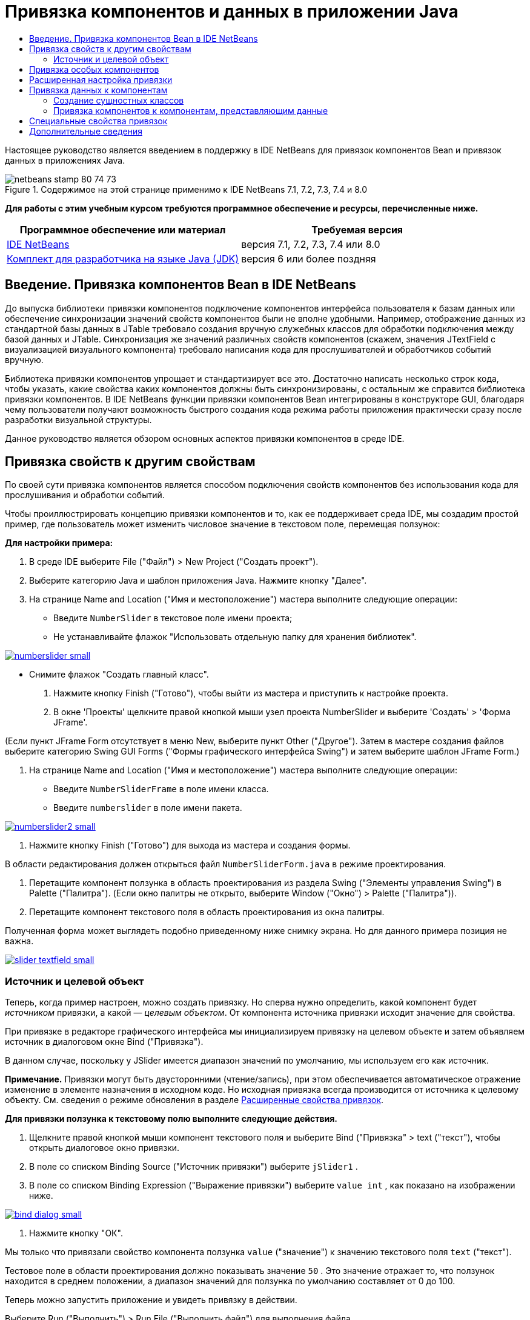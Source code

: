 // 
//     Licensed to the Apache Software Foundation (ASF) under one
//     or more contributor license agreements.  See the NOTICE file
//     distributed with this work for additional information
//     regarding copyright ownership.  The ASF licenses this file
//     to you under the Apache License, Version 2.0 (the
//     "License"); you may not use this file except in compliance
//     with the License.  You may obtain a copy of the License at
// 
//       http://www.apache.org/licenses/LICENSE-2.0
// 
//     Unless required by applicable law or agreed to in writing,
//     software distributed under the License is distributed on an
//     "AS IS" BASIS, WITHOUT WARRANTIES OR CONDITIONS OF ANY
//     KIND, either express or implied.  See the License for the
//     specific language governing permissions and limitations
//     under the License.
//

= Привязка компонентов и данных в приложении Java
:jbake-type: tutorial
:jbake-tags: tutorials 
:markup-in-source: verbatim,quotes,macros
:jbake-status: published
:icons: font
:syntax: true
:source-highlighter: pygments
:toc: left
:toc-title:
:description: Привязка компонентов и данных в приложении Java - Apache NetBeans
:keywords: Apache NetBeans, Tutorials, Привязка компонентов и данных в приложении Java

Настоящее руководство является введением в поддержку в IDE NetBeans для привязок компонентов Bean и привязок данных в приложениях Java.


image::images/netbeans-stamp-80-74-73.png[title="Содержимое на этой странице применимо к IDE NetBeans 7.1, 7.2, 7.3, 7.4 и 8.0"]


*Для работы с этим учебным курсом требуются программное обеспечение и ресурсы, перечисленные ниже.*

|===
|Программное обеспечение или материал |Требуемая версия 

|link:https://netbeans.org/downloads/index.html[+IDE NetBeans+] |версия 7.1, 7.2, 7.3, 7.4 или 8.0 

|link:http://www.oracle.com/technetwork/java/javase/downloads/index.html[+Комплект для разработчика на языке Java (JDK)+] |версия 6 или более поздняя 
|===


== Введение. Привязка компонентов Bean в IDE NetBeans

До выпуска библиотеки привязки компонентов подключение компонентов интерфейса пользователя к базам данных или обеспечение синхронизации значений свойств компонентов были не вполне удобными. Например, отображение данных из стандартной базы данных в JTable требовало создания вручную служебных классов для обработки подключения между базой данных и JTable. Синхронизация же значений различных свойств компонентов (скажем, значения JTextField с визуализацией визуального компонента) требовало написания кода для прослушивателей и обработчиков событий вручную.

Библиотека привязки компонентов упрощает и стандартизирует все это. Достаточно написать несколько строк кода, чтобы указать, какие свойства каких компонентов должны быть синхронизированы, с остальным же справится библиотека привязки компонентов. В IDE NetBeans функции привязки компонентов Bean интегрированы в конструкторе GUI, благодаря чему пользователи получают возможность быстрого создания кода режима работы приложения практически сразу после разработки визуальной структуры.

Данное руководство является обзором основных аспектов привязки компонентов в среде IDE.


== Привязка свойств к другим свойствам

По своей сути привязка компонентов является способом подключения свойств компонентов без использования кода для прослушивания и обработки событий.

Чтобы проиллюстрировать концепцию привязки компонентов и то, как ее поддерживает среда IDE, мы создадим простой пример, где пользователь может изменить числовое значение в текстовом поле, перемещая ползунок:

*Для настройки примера:*

1. В среде IDE выберите File ("Файл") > New Project ("Создать проект").
2. Выберите категорию Java и шаблон приложения Java. Нажмите кнопку "Далее".
3. На странице Name and Location ("Имя и местоположение") мастера выполните следующие операции:
* Введите  ``NumberSlider``  в текстовое поле имени проекта;
* Не устанавливайте флажок "Использовать отдельную папку для хранения библиотек".

[.feature]
--
image:images/numberslider-small.png[role="left", link="images/numberslider.png"]
--

* Снимите флажок "Создать главный класс".


. Нажмите кнопку Finish ("Готово"), чтобы выйти из мастера и приступить к настройке проекта.


. В окне 'Проекты' щелкните правой кнопкой мыши узел проекта NumberSlider и выберите 'Создать' > 'Форма JFrame'.

(Если пункт JFrame Form отсутствует в меню New, выберите пункт Other ("Другое"). Затем в мастере создания файлов выберите категорию Swing GUI Forms ("Формы графического интерфейса Swing") и затем выберите шаблон JFrame Form.)



. На странице Name and Location ("Имя и местоположение") мастера выполните следующие операции:
* Введите  ``NumberSliderFrame``  в поле имени класса.
* Введите  ``numberslider``  в поле имени пакета.

[.feature]
--

image::images/numberslider2-small.png[role="left", link="images/numberslider2.png"]

--



. Нажмите кнопку Finish ("Готово") для выхода из мастера и создания формы.

В области редактирования должен открыться файл  ``NumberSliderForm.java``  в режиме проектирования.



. Перетащите компонент ползунка в область проектирования из раздела Swing ("Элементы управления Swing") в Palette ("Палитра"). (Если окно палитры не открыто, выберите Window ("Окно") > Palette ("Палитра")).


. Перетащите компонент текстового поля в область проектирования из окна палитры.

Полученная форма может выглядеть подобно приведенному ниже снимку экрана. Но для данного примера позиция не важна.

[.feature]
--

image::images/slider-textfield-small.png[role="left", link="images/slider-textfield.png"]

--


=== Источник и целевой объект

Теперь, когда пример настроен, можно создать привязку. Но сперва нужно определить, какой компонент будет _источником_ привязки, а какой — _целевым объектом_. От компонента источника привязки исходит значение для свойства.

При привязке в редакторе графического интерфейса мы инициализируем привязку на целевом объекте и затем объявляем источник в диалоговом окне Bind ("Привязка").

В данном случае, поскольку у JSlider имеется диапазон значений по умолчанию, мы используем его как источник.

*Примечание.* Привязки могут быть двусторонними (чтение/запись), при этом обеспечивается автоматическое отражение изменение в элементе назначения в исходном коде. Но исходная привязка всегда производится от источника к целевому объекту. См. сведения о режиме обновления в разделе <<prop-advanced,Расширенные свойства привязок>>.

*Для привязки ползунка к текстовому полю выполните следующие действия.*

1. Щелкните правой кнопкой мыши компонент текстового поля и выберите Bind ("Привязка" > text ("текст"), чтобы открыть диалоговое окно привязки.
2. В поле со списком Binding Source ("Источник привязки") выберите  ``jSlider1`` .
3. В поле со списком Binding Expression ("Выражение привязки") выберите  ``value int`` , как показано на изображении ниже.

[.feature]
--

image::images/bind-dialog-small.png[role="left", link="images/bind-dialog.png"]

--



. Нажмите кнопку "ОК".

Мы только что привязали свойство компонента ползунка  ``value``  ("значение") к значению текстового поля  ``text``  ("текст").

Тестовое поле в области проектирования должно показывать значение  ``50`` . Это значение отражает то, что ползунок находится в среднем положении, а диапазон значений для ползунка по умолчанию составляет от 0 до 100.

Теперь можно запустить приложение и увидеть привязку в действии.

Выберите Run ("Выполнить") > Run File ("Выполнить файл") для выполнения файла.

Приложение должно запуститься в отдельном окне. Измените положение ползунка в работающем приложении. Значение в текстовом поле изменится.

image::images/run-numberslider.png[]


== Привязка особых компонентов

В предыдущем разделе мы выполнили привязку двух стандартных компонентов Swing, которые были добавлены к форме из Palette ("Палитра"). Можно выполнить привязку свойств и для других компонентов. Но для этого необходимо выполнить несколько действий, чтобы сделать доступными функции среды IDE по созданию кода привязки для данного компонента. Чтобы сделать функции привязки среды IDE доступными для компонента, можно использовать один из следующих способов:

* Добавить компонент к палитре, чтобы его можно было добавить к форме, так же, как мы используем добавление стандартного компонента Swing.
* Добавить к проекту класс компонента и скомпилировать компонент.

Чтобы добавить компонент к окну Palette ("Палитра"), выполните следующие действия.

1. Убедитесь, что компонент скомпилирован.
2. Выберите Tools ("Сервис") > Palette ("Палитра") > Swing/AWT Components ("Компоненты Swing/AWT").
3. Если для компонента нужно создать новую категорию палитры, выберите New Category ("Создать категорию") и выберите нужное имя перед добавлением компонента.
4. Щелкните Add from JAR ("Добавить из файла JAR"), Add from Library ("Добавить из библиотеки") или Add from Project ("Добавить из проекта"), после чего завершите работу мастера, чтобы добавить компонент.

Чтобы добавить компонент из проекта, выполните следующие действия.

1. В окне 'Проект' щелкните правой кнопкой мыши узел для компонента и выберите 'Компилировать файл'.
2. Перетащите компонент в форму.

Компонент должен появиться в окне инспектора. После этого можно вызвать диалог привязки для любого из свойств компонента.


== Расширенная настройка привязки

В примере в первом разделе данного руководства показана простая привязка с некоторыми поведениями по умолчанию. Но порой привязки бывает необходимо или желательно настроить иначе. В этом случае следует использовать вкладку Advanced ("Дополнительно") диалогового окна Binding ("Привязка").

Вкладка Advanced ("Дополнительно") диалогового окна состоит из следующих полей:

* *Имя. *Позволяет создать имя для привязки, которая обеспечивает более высокий уровень гибкости при управлении привязками. Данное имя добавляется к конструктору привязки, и на него можно сослаться с помощью метода  ``getName()``  привязки.
* *Режим обновления. * Указывается способ синхронизации свойств. Возможны следующие значения:
* *Всегда синхр. (чтение/запись).* При каждом внесении изменения в исходный или целевой элемент, другой элемент обновляется.
* *Только чтение из источника (только чтение).* Целевой элемент обновляется только при первом задании исходного значения. Изменения, внесенные в источник, отражаются в целевом объекте. Изменения, внесенные в целевой объект, не отражаются в источнике.
* *Чтение из источника один раз (чтение один раз).* Целевой элемент обновляется только при исходной привязке целевого и исходного элементов.
* *Update Source When ("Обновить источник когда") *(доступно только для свойства  ``text``  компонентов JTextField и JTextArea). Позволяет выбрать частоту синхронизации свойств.
* *Ignore Adjusting ("Игнорировать подстройку")* (доступно свойству  ``value``  JSlider; свойству  ``selectedElement``  JTable и JList; а также свойству  ``selectedElements``  JTable и JList). Если установлен этот флажок, то изменения, внесенные в одно из свойств, не отражаются другим свойством, пока пользователь не завершит вносить изменение. Например, когда пользователь приложения перетаскивает ползунок, значение свойства, к которому привязано свойство ползунка ``value`` , обновляется только тогда, когда пользователь отпускает кнопку мыши.
* *Средство преобразования.* Если привязка включает в себя свойства с различными типами данных, вы можете указать код для преобразования значений между типами. Библиотека привязок компонентов обрабатывает многие часто используемые преобразования, но для других комбинаций типов свойств может быть необходимо предоставить собственные преобразователи. Такие преобразователи должны расширять класс  ``org.jdesktop.beansbinding.Converter`` .

Выпадающий список Converter ("Преобразователь") перечисляет преобразователи, которые были добавлены как компоненты к создаваемой форме. Код преобразования также можно добавить напрямую, нажав кнопку многоточия (...) и выбрав Custom Code ("Пользовательский код") из выпадающего списка Select Converter Property Using ("Выбрать преобразователь, используемый свойством").

Ниже приведен список преобразований, для которых не нужно специального преобразователя:

* BigDecimal в String, String в BigDecimal
* BigInteger в String, String в BigInteger
* Boolean в String, String в Boolean
* Byte в String, String в Byte
* Char в String, String в Char
* Double в String, String в Double
* Float в String, String в Float
* Int в String, String в Int
* Long в String, String в BigDecimal
* Short в String, String в Short
* Int в Boolean, Boolean в Int
* *Средство проверки. * Позволяет указать код для проверки изменения целевого значения свойства перед распространением этого изменения обратно к свойству источника. Например, средство проверки можно использовать, чтобы убедиться, что значение целочисленного свойства находится в определенном диапазоне.

Средства проверки должны расширять класс  ``org.jdesktop.beansbinding.Validator`` . 
В раскрывающемся списке Validator ("Средство проверки") перечислены средства проверки, которые добавлены как компоненты к создаваемой форме. Код проверки также можно добавить напрямую, нажав кнопку многоточия (...) и выбрав Custom Code ("Особый код") из раскрывающегося списка Select Converter Property Using ("Выбрать средство проверки, используемое свойством").

* *Исходное значение Null. * Позволяет задавать другое значение для использования, если исходное свойство имеет значение  ``null``  при привязке. Данное поле соотносится с методом  ``setSourceNullValue()``  класса  ``org.jdesktop.beansbinding.Binding`` .
* *Недоступное для чтения исходное значение. * Позволяет задавать другое значение для использования, если выражение привязки нельзя разрешить при выполнении привязки. Данное поле соотносится с методом  ``setSourceUnreadableValue()``  класса  ``org.jdesktop.beansbinding.Binding`` .

*Примечание.* Чтобы лучше понять классы и методы, упомянутые выше, можно получить доступ к документации по Javadoc привязок компонентов Beans напрямую из IDE. Выберите Help ("Справка") > Javadoc ("Ссылки на документацию Java") > Beans Binding ("Привязка компонентов"). В открывшемся окне браузера щелкните  ``org.jdesktop.beansbinding`` , чтобы получить доступ к документации для этих классов.


== Привязка данных к компонентам

Помимо синхронизации свойств визуальных компонентов Swing и прочих пользовательских компонентов, привязку компонентов можно использовать с целью упрощения использования визуальных компонентов для взаимодействия с базой данных. После того как новая форма Java создана и к ней добавлены компоненты, можно создать код, привязывающий эти компоненты к данным. В данном разделе показано, как выполнить привязку данных к компонентам Swing JTable, JList и JComboBox.

Перед привязкой компонента к данным из базы данных необходимо выполнить следующие действия:

* Подключить базу данных к среде IDE.
* Создать классы, представляющие таблицы данных, к которым надо выполнить привязку. Действия по созданию сущностных классов для привязки данных к компонентам приведены ниже.


=== Создание сущностных классов

*Чтобы создать сущностные классы для представления таблицы, которая будет привязана к JTable, выполните следующие действия.*

1. В окне 'Проекты' щелкните правой кнопкой мыши проект и выберите 'Создать' > 'Другие', выберите категорию 'Сохраняемость' и выберите 'Классы сущностей' в шаблоне 'База данных'.
2. На странице Database Tables ("Таблицы базы данных") мастера выберите подключение к базе данных.
3. После того как столбец Available Tables ("Доступные таблицы") заполнен, выберите таблицы, которые следует использовать в приложении, и нажмите кнопку Add ("Добавить"), чтобы переместить их в столбец Selected Tables ("Выбранные таблицы"). Нажмите кнопку "Далее".

[.feature]
--

image::images/entity-wizard1-small.png[role="left", link="images/entity-wizard1.png"]

--



. На странице мастера Entity Classes ("Сущностные классы") убедитесь, что установлены флажки Generate Named Query Annotations for Persistent Fields ("Создать аннотации именованных запросов для полей ") и Create Persistence Unit ("Создать блок сохранения состояния").

[.feature]
--

image::images/entity-wizard2-small.png[role="left", link="images/entity-wizard2.png"]

--



. Внесите любые необходимые изменения в имена и местоположение созданных классов.


. Нажмите кнопку "Завершить".

Узлы для сущностных классов можно будет увидеть в окне Projects ("Проекты").


=== Привязка компонентов к компонентам, представляющим данные

В данном разделе показано, как можно выполнить привязку данных к компонентам Swing JTable, JList и JComboBox.

*Чтобы добавить таблицу базы данных к форме и автоматически создать JTable для отображения содержимого таблицы базы данных, выполните следующие действия.*

1. Откройте окно "Services".
2. Подключитесь к базе данных, содержащей таблицу, которую следует добавить к форме. (Для подключения к базе данных щелкните правой кнопкой мыши узел для подключения к базе данных и выберите 'Подключение').

*Примечание.* В этом учебном курсе используется тестовая база данных  ``sample [app on App]`` . Для подключения к этой базе данных откройте окно 'Службы', разверните узел 'Базы данных', щелкните правой кнопкой мыши узел подключения к базе данных ( ``jdbc:derby://localhost:1527/sample[app on APP]`` ) и выберите пункт 'Подключение' в контекстном меню.
При появлении соответствующего запроса укажите значение  ``app``  в качестве идентификатора пользователя и то же значение  ``app``  в качестве пароля.



. Разверните узел для подключения и разверните его узел Tables ("Таблицы").


. Перетащите узел для таблицы на форму и нажмите клавишу Ctrl при завершении перетаскивания таблицы.

Будет создана таблица JTable, и ее столбцы будут привязаны к столбцам в таблице базы данных.

*Чтобы привязать таблицу базы данных к существующему компоненту JTable, выполните следующие действия.*

1. Щелкните правой кнопкой мыши компонент в конструкторе графических интерфейсов и выберите Bind ("Привязка") > elements ("элементы").

[.feature]
--

image::images/bind-dialog-table-small.png[role="left", link="images/bind-dialog-table.png"]

--



. Нажмите кнопку Import Data to Form ("Импортировать данные в форму"). В диалоговом окне Import Data to Form ("Импортировать данные в форму") выберите таблицу данных, к которой следует привязать свои компоненты. Нажмите кнопку "ОК".


. Из поля со списком Binding Source ("Источник привязки") выберите элемент, представляющий результирующий список сущностного класса. Например, если сущностный класс называется  ``Customer.java`` , объект списка будет создан как  ``customerList`` .

[.feature]
--

image::images/source-selected-small.png[role="left", link="images/source-selected.png"]

--



. Значением выражения привязки оставьте  ``null`` .


. При наличии столбцов баз данных, которые не следует включать в JTable, выберите эти столбцы в списке Selected ("Выбранные") и переместите их в список Available ("Доступные").


. Выберите вкладку Advanced ("Дополнительные") для расширенной настройки привязки. Там, например, можно указать средство проверки или преобразователь, либо поведение в случае, если источник привязки не читается или имеет значение null.


. Нажмите кнопку "ОК".

*Для привязки данных к компоненту JList выполните следующие действия.*

1. Щелкните правой кнопкой мыши компонент в конструкторе графических интерфейсов и выберите Bind ("Привязка") > elements ("элементы").
2. Нажмите кнопку Import Data to Form ("Импортировать данные в форму"). В диалоговом окне Import Data to Form ("Импортировать данные в форму") выберите таблицу данных, к которой следует привязать свои компоненты. Нажмите кнопку "ОК".
3. Из поля со списком Binding Source ("Источник привязки") выберите элемент, представляющий результирующий список сущностного класса. Например, если сущностный класс называется  ``Customer.java`` , объект списка будет создан как  ``customerList`` .

[.feature]
--

image::images/jlist-binding-small.png[role="left", link="images/jlist-binding.png"]

--



. Значением выражения привязки оставьте  ``null`` .


. В раскрывающемся списке Display Expression ("Отображаемое выражение") выберите свойство, представляющее столбец базы данных, содержащий значения, которые необходимо отобразить в списке.


. Выберите вкладку Advanced ("Дополнительные") для расширенной настройки привязки.


. Нажмите кнопку "ОК".

*Для привязки данных к компоненту JComboBox выполните следующие действия.*

1. Щелкните правой кнопкой мыши поле со списком и выберите "Bind > elements".
2. Нажмите кнопку Import Data to Form ("Импортировать данные в форму"). В диалоговом окне Import Data to Form ("Импортировать данные в форму") выберите таблицу данных, к которой следует привязать свои компоненты. Нажмите кнопку "ОК".
3. Из поля со списком Binding Source ("Источник привязки") выберите элемент, представляющий результирующий список сущностного класса. Например, если сущностный класс называется  ``Customer.java`` , объект списка будет создан как  ``customerList`` .

[.feature]
--

image::images/combo-binding-small.png[role="left", link="images/combo-binding.png"]

--



. Оставьте значением Binding Expression ("Выражение привязки")  ``null``  и нажмите кнопку "OК".


. Вновь щелкните правой кнопкой мыши поле со списком и выберите "Bind > selectedItem".


. Выполните привязку к свойству, на котором должен сказываться выбор пользователя

image::images/combo-item.png[]



. Нажмите кнопку "ОК", чтобы сохранить изменения.

У библиотеки привязки компонентов (версии 1.2.1 и более ранних) нет класса DetailBinding, позволяющего указать, как следует извлекать _отображаемые_ значения для JComboBox. Так что необходимо будет написать немного собственного кода. Одним из подходов является написание собственного визуализатора ячеек, как показано ниже.

*Чтобы правильно визуализировать поле со списком, выполните следующие действия.*

1. Выберите поле со списком.
2. На вкладке Properties ("Свойства") окна Properties выберите свойство визуализатора.
3. Нажмите кнопку со многоточием (...).
4. В поле со списком наверху редактора свойств выберите Custom Code ("Особый код").
5. В области текста введите код, подобный следующему (где `jComboBox1` является именем экземпляра JComboBox, `MyEntityClass` является сущностным классом, а `getPropertyFromMyEntityClass()` является методом получения для свойства в сущностном классе, привязка которого выполняется).

[source,java,subs="{markup-in-source}"]
----

jComboBox1.setRenderer(new DefaultListCellRenderer() {
           @Override
           public Component getListCellRendererComponent(
                   JList list, Object value, int index, boolean isSelected, boolean cellHasFocus) {
               super.getListCellRendererComponent(list, value, index, isSelected, cellHasFocus);
               if (value instanceof MyEntityClass) {
                   MyEntityClass mec = (MyEntityClass)value;
                   setText(mec.getPropertyFromMyEntityClass());
               }
               return this;
           }
            })
----

[.feature]
--

image::images/custom-small.png[role="left", link="images/custom.png"]

--

*Примечание.* Также можно создать нестандартный визуализатор в его собственном исходном файле, скомпилировать файл, перетащить визуализатор в форму, а затем настроить свойство визуализатора поля со списком для использования этого компонента Bean.


== Специальные свойства привязок

При необходимости библиотека привязки компонентов предоставляет специальные синтетические свойства для некоторых компонентов Swing, которые отсутствуют в самих компонентах. Эти свойства представляют такие элементы, как выбранная строка таблицы, которые полезны для привязки к другим свойствам.

Ниже приведен список синтетических свойств, добавленных библиотеками привязки компонентов:

|===
|Элемент |Свойство |Описание 

|AbstractButton |выбрано |Выбранное состояние кнопки. 

|JComboBox |selectedItem |Выбранный элемент JComboBox. 

|JSlider |значение |Значение JSlider; уведомляет обо всех изменениях. 

|value_IGNORE_ADJUSTING |То же, что и "value", но не уведомляет об изменениях, пока ползунок меняет свое значение. 

|JList |selectedElement |Выбранный элемент JList; уведомляет обо всех изменениях. При наличии привязки JListBinding, где JList является целевым объектом, о выбранном элементе сообщается как об элементе из списка источников привязки. В ином случае о выбранном элементе сообщается как об объекте из модели списка. Если не выбрано ничего, результатом свойства является  ``null`` . 

|selectedElements |Список, содержащий выбранные элементы JList; уведомляет обо всех изменениях. При наличии привязки JListBinding, где JList является целевым объектом, о выбранных элементах сообщается как об элементах из списка источников привязки. В ином случае о выбранных элементах сообщается как об объектах из модели списка. Если не выбрано ничего, результатом свойства является пустой список. 

|selectedElement_IGNORE_ADJUSTING |То же, что и "selectedElement", но не уведомляет об изменении, пока обновляется выбор из списка. 

|selectedElements_IGNORE_ADJUSTING |То же, что и "selectedElements", но не уведомляет об изменении, пока обновляется выбор из списка. 

|JTable |selectedElement |Выбранный элемент JTable; уведомляет обо всех изменениях. При наличии привязки JTableBinding, где JTable является целевым объектом, о выбранном элементе сообщается как об элементе из списка источников привязки. В ином случае о выбранном элементе сообщается как о сопоставлении, ключи которого состоят из строки "column" и индекса столбцов, а значения являются значениями модели для данного столбца. Пример: {column0=column0value, column1=column1value, ...} Если не выбрано ничего, результатом свойства является  ``null`` . 

|selectedElements |Список, содержащий выбранные элементы JTable; уведомляет обо всех изменениях. При наличии привязки JTableBinding, где JTable является целевым объектом, о выбранных элементах сообщается как об элементах из списка источников привязки. В ином случае о каждом выбранном элементе сообщается как о сопоставлении, ключи которого состоят из строки "column" и индекса столбцов, а значения являются значениями модели для данного столбца. Пример: {column0=column0value, column1=column1value, ...} Если не выбрано ничего, результатом свойства является пустой список. 

|selectedElement_IGNORE_ADJUSTING |То же, что и "selectedElement", но не уведомляет об изменении, пока обновляется выбор из таблицы. 

|selectedElements_IGNORE_ADJUSTING |То же, что и "selectedElements", но не уведомляет об изменении, пока обновляется выбор из таблицы. 

|JTextComponent (включая его подклассы JTextField, JTextArea и JEditorPane) |text |Свойство текста JTextComponent; уведомляет обо всех изменениях (включая ввод). 

|text_ON_FOCUS_LOST |Свойство текста JTextComponent; уведомляет об изменении только после потери фокуса. 

|text_ON_ACTION_OR_FOCUS_LOST |Свойство текста JTextComponent; уведомляет об изменении, только когда компонент уведомляет о выполнении действия (actionPerformed) или после потери фокуса. 
|===
link:/about/contact_form.html?to=3&subject=Feedback:%20Binding%20Beans%20and%20Data%20in%20Java%20Applications[+Отправить отзыв по этому учебному курсу+]



== Дополнительные сведения

* link:http://www.oracle.com/pls/topic/lookup?ctx=nb8000&id=NBDAG2649[+Работа с приложениями баз данных и привязка компонентов+] в документе _Разработка приложений в IDE NetBeans_
* link:gui-functionality.html[+Введение в разработку графического интерфейса +]
* link:http://java.net/projects/beansbinding/[+Привязка компонентов - Java.net+]
* link:http://docs.oracle.com/javase/tutorial/javabeans/index.html[+Учебная карта по JavaBeans(tm) учебного курса по Java+]
* link:http://wiki.netbeans.org/NetBeansUserFAQ#GUI_Editor_.28Matisse.29[+Часто задаваемые вопросы по GUI Builder+]
